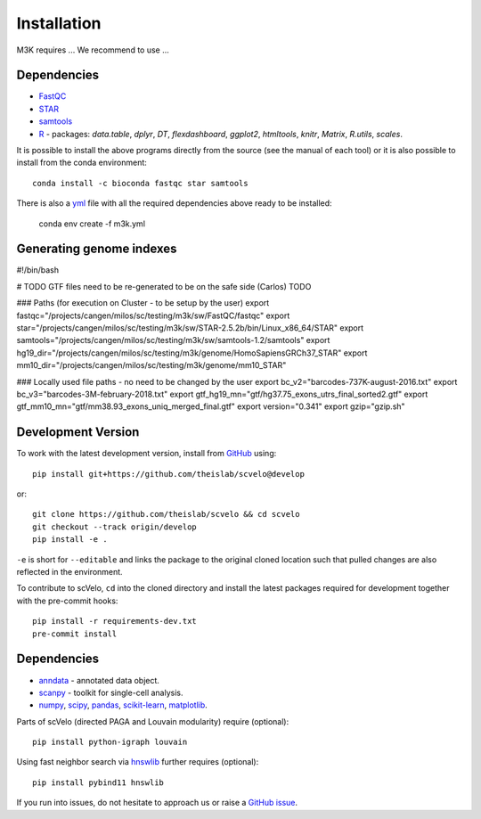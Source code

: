 Installation
------------

M3K requires ... We recommend to use ...

Dependencies
^^^^^^^^^^^^
- `FastQC <https://www.bioinformatics.babraham.ac.uk/projects/fastqc/>`_
- `STAR <https://github.com/alexdobin/STAR>`_
- `samtools <https://www.htslib.org>`_
- `R <https://www.r-project.org/>`_ - packages: *data.table*, *dplyr*, *DT*, *flexdashboard*, *ggplot2*, *htmltools*, *knitr*, *Matrix*, *R.utils*, *scales*.

It is possible to install the above programs directly from the source (see the manual of each tool) or it is also possible to install from the conda environment::

    conda install -c bioconda fastqc star samtools

There is also a `yml <https://raw.githubusercontent.com/cbiagii/M3K-docs/main/m3k.yml>`_ file with all the required dependencies above ready to be installed:
    
    conda env create -f m3k.yml




Generating genome indexes
^^^^^^^^^^^^^^^^^^^^^^^^^



#!/bin/bash

# TODO GTF files need to be re-generated to be on the safe side (Carlos) TODO

### Paths (for execution on Cluster - to be setup by the user)
export fastqc="/projects/cangen/milos/sc/testing/m3k/sw/FastQC/fastqc"
export star="/projects/cangen/milos/sc/testing/m3k/sw/STAR-2.5.2b/bin/Linux_x86_64/STAR"
export samtools="/projects/cangen/milos/sc/testing/m3k/sw/samtools-1.2/samtools"
export hg19_dir="/projects/cangen/milos/sc/testing/m3k/genome/HomoSapiensGRCh37_STAR"
export mm10_dir="/projects/cangen/milos/sc/testing/m3k/genome/mm10_STAR"


### Locally used file paths - no need to be changed by the user
export bc_v2="barcodes-737K-august-2016.txt"
export bc_v3="barcodes-3M-february-2018.txt"
export gtf_hg19_mn="gtf/hg37.75_exons_utrs_final_sorted2.gtf"
export gtf_mm10_mn="gtf/mm38.93_exons_uniq_merged_final.gtf"
export version="0.341"
export gzip="gzip.sh"








Development Version
^^^^^^^^^^^^^^^^^^^

To work with the latest development version, install from GitHub_ using::

    pip install git+https://github.com/theislab/scvelo@develop

or::

    git clone https://github.com/theislab/scvelo && cd scvelo
    git checkout --track origin/develop
    pip install -e .

``-e`` is short for ``--editable`` and links the package to the original cloned
location such that pulled changes are also reflected in the environment.

To contribute to scVelo, ``cd`` into the cloned directory and
install the latest packages required for development together with the pre-commit hooks::

    pip install -r requirements-dev.txt
    pre-commit install


Dependencies
^^^^^^^^^^^^

- `anndata <https://anndata.readthedocs.io/>`_ - annotated data object.
- `scanpy <https://scanpy.readthedocs.io/>`_ - toolkit for single-cell analysis.
- `numpy <https://docs.scipy.org/>`_, `scipy <https://docs.scipy.org/>`_, `pandas <https://pandas.pydata.org/>`_, `scikit-learn <https://scikit-learn.org/>`_, `matplotlib <https://matplotlib.org/>`_.


Parts of scVelo (directed PAGA and Louvain modularity) require (optional)::

    pip install python-igraph louvain


Using fast neighbor search via `hnswlib <https://github.com/nmslib/hnswlib>`_ further requires (optional)::

    pip install pybind11 hnswlib


If you run into issues, do not hesitate to approach us or raise a `GitHub issue`_.

.. _Miniconda: http://conda.pydata.org/miniconda.html
.. _PyPI: https://pypi.org/project/scvelo
.. _Github: https://github.com/theislab/scvelo
.. _`Github issue`: https://github.com/theislab/scvelo/issues/new/choose